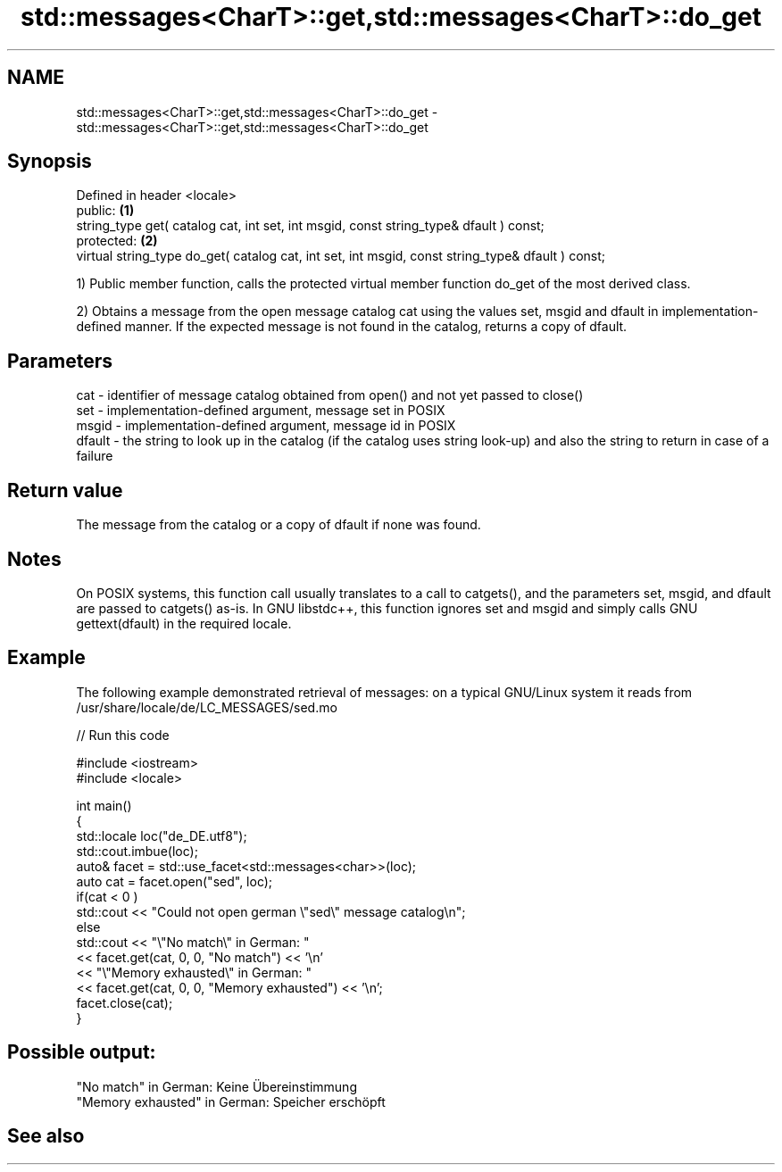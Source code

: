 .TH std::messages<CharT>::get,std::messages<CharT>::do_get 3 "2020.03.24" "http://cppreference.com" "C++ Standard Libary"
.SH NAME
std::messages<CharT>::get,std::messages<CharT>::do_get \- std::messages<CharT>::get,std::messages<CharT>::do_get

.SH Synopsis
   Defined in header <locale>
   public:                                                                                         \fB(1)\fP
   string_type get( catalog cat, int set, int msgid, const string_type& dfault ) const;
   protected:                                                                                      \fB(2)\fP
   virtual string_type do_get( catalog cat, int set, int msgid, const string_type& dfault ) const;

   1) Public member function, calls the protected virtual member function do_get of the most derived class.

   2) Obtains a message from the open message catalog cat using the values set, msgid and dfault in implementation-defined manner. If the expected message is not found in the catalog, returns a copy of dfault.

.SH Parameters

   cat    - identifier of message catalog obtained from open() and not yet passed to close()
   set    - implementation-defined argument, message set in POSIX
   msgid  - implementation-defined argument, message id in POSIX
   dfault - the string to look up in the catalog (if the catalog uses string look-up) and also the string to return in case of a failure

.SH Return value

   The message from the catalog or a copy of dfault if none was found.

.SH Notes

   On POSIX systems, this function call usually translates to a call to catgets(), and the parameters set, msgid, and dfault are passed to catgets() as-is. In GNU libstdc++, this function ignores set and msgid and simply calls GNU gettext(dfault) in the required locale.

.SH Example

   The following example demonstrated retrieval of messages: on a typical GNU/Linux system it reads from /usr/share/locale/de/LC_MESSAGES/sed.mo

   
// Run this code

 #include <iostream>
 #include <locale>

 int main()
 {
     std::locale loc("de_DE.utf8");
     std::cout.imbue(loc);
     auto& facet = std::use_facet<std::messages<char>>(loc);
     auto cat = facet.open("sed", loc);
     if(cat < 0 )
         std::cout << "Could not open german \\"sed\\" message catalog\\n";
     else
         std::cout << "\\"No match\\" in German: "
                   << facet.get(cat, 0, 0, "No match") << '\\n'
                   << "\\"Memory exhausted\\" in German: "
                   << facet.get(cat, 0, 0, "Memory exhausted") << '\\n';
     facet.close(cat);
 }

.SH Possible output:

 "No match" in German: Keine Übereinstimmung
 "Memory exhausted" in German: Speicher erschöpft

.SH See also
